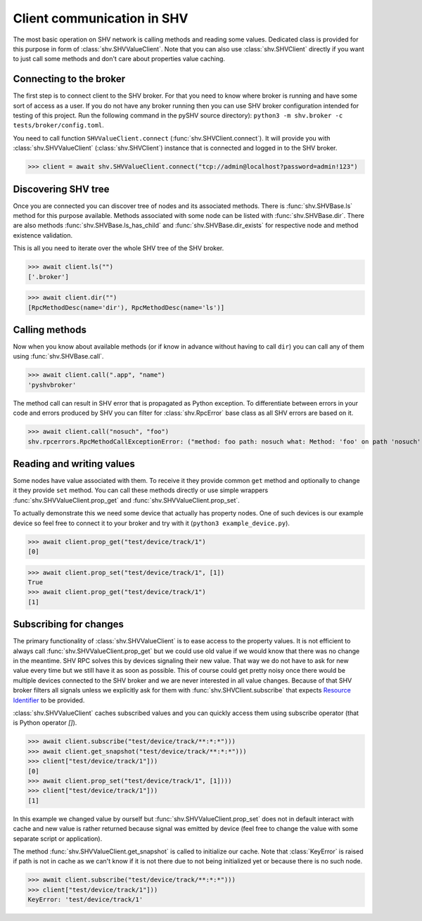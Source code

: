 Client communication in SHV
===========================

The most basic operation on SHV network is calling methods and reading some
values. Dedicated class is provided for this purpose in form of
:class:`shv.SHVValueClient`. Note that you can also use :class:`shv.SHVClient`
directly if you want to just call some methods and don't care about properties
value caching.


Connecting to the broker
------------------------

The first step is to connect client to the SHV broker. For that you need to know
where broker is running and have some sort of access as a user. If you do not
have any broker running then you can use SHV broker configuration intended for
testing of this project. Run the following command in the pySHV source
directory): ``python3 -m shv.broker -c tests/broker/config.toml``.

You need to call function ``SHVValueClient.connect``
(:func:`shv.SHVClient.connect`). It will provide you with
:class:`shv.SHVValueClient` (:class:`shv.SHVClient`) instance that is connected
and logged in to the SHV broker.

>>> client = await shv.SHVValueClient.connect("tcp://admin@localhost?password=admin!123")


Discovering SHV tree
--------------------

Once you are connected you can discover tree of nodes and its associated
methods. There is :func:`shv.SHVBase.ls` method for this purpose available.
Methods associated with some node can be listed with
:func:`shv.SHVBase.dir`. There are also methods
:func:`shv.SHVBase.ls_has_child` and :func:`shv.SHVBase.dir_exists`
for respective node and method existence validation.

This is all you need to iterate over the whole SHV tree of the SHV broker.

>>> await client.ls("")
['.broker']

>>> await client.dir("")
[RpcMethodDesc(name='dir'), RpcMethodDesc(name='ls')]


Calling methods
---------------

Now when you know about available methods (or if know in advance without having
to call ``dir``) you can call any of them using :func:`shv.SHVBase.call`.

>>> await client.call(".app", "name")
'pyshvbroker'

The method call can result in SHV error that is propagated as Python exception.
To differentiate between errors in your code and errors produced by SHV you can
filter for :class:`shv.RpcError` base class as all SHV errors are based on it.

>>> await client.call("nosuch", "foo")
shv.rpcerrors.RpcMethodCallExceptionError: ("method: foo path: nosuch what: Method: 'foo' on path 'nosuch' doesn't exist", <RpcErrorCode.METHOD_CALL_EXCEPTION: 8>)


Reading and writing values
--------------------------

Some nodes have value associated with them. To receive it they provide common
``get`` method and optionally to change it they provide ``set`` method. You can
call these methods directly or use simple wrappers
:func:`shv.SHVValueClient.prop_get` and :func:`shv.SHVValueClient.prop_set`.

To actually demonstrate this we need some device that actually has property
nodes. One of such devices is our example device so feel free to connect it
to your broker and try with it (``python3 example_device.py``).

>>> await client.prop_get("test/device/track/1")
[0]

>>> await client.prop_set("test/device/track/1", [1])
True
>>> await client.prop_get("test/device/track/1")
[1]


Subscribing for changes
-----------------------

The primary functionality of :class:`shv.SHVValueClient` is to ease access to the
property values. It is not efficient to always call
:func:`shv.SHVValueClient.prop_get` but we could use old value if we would know
that there was no change in the meantime. SHV RPC solves this by devices
signaling their new value. That way we do not have to ask for new value every
time but we still have it as soon as possible. This of course could get pretty
noisy once there would be multiple devices connected to the SHV broker and we
are never interested in all value changes. Because of that SHV broker filters
all signals unless we explicitly ask for them with
:func:`shv.SHVClient.subscribe` that expects `Resource Identifier
<https://silicon-heaven.github.io/shv-doc/rpcri.html>`__ to be provided.

:class:`shv.SHVValueClient` caches subscribed values and you can quickly access
them using subscribe operator (that is Python operator `[]`).

>>> await client.subscribe("test/device/track/**:*:*")))
>>> await client.get_snapshot("test/device/track/**:*:*")))
>>> client["test/device/track/1"]))
[0]
>>> await client.prop_set("test/device/track/1", [1])))
>>> client["test/device/track/1"]))
[1]

In this example we changed value by ourself but
:func:`shv.SHVValueClient.prop_set` does not in default interact with cache and new
value is rather returned because signal was emitted by device (feel free to
change the value with some separate script or application).

The method :func:`shv.SHVValueClient.get_snapshot` is called to initialize our
cache. Note that :class:`KeyError` is raised if path is not in cache as we can't
know if it is not there due to not being initialized yet or because there is no
such node.

>>> await client.subscribe("test/device/track/**:*:*")))
>>> client["test/device/track/1"]))
KeyError: 'test/device/track/1'
